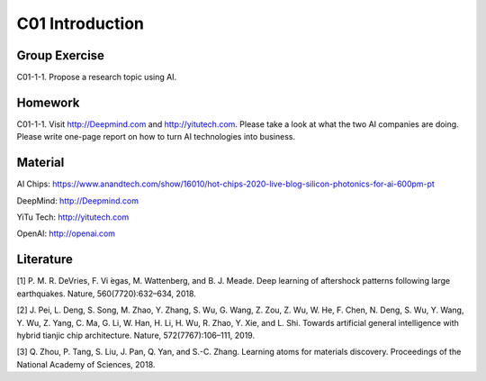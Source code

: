 **************************
C01 Introduction
**************************


Group Exercise
==========

C01-1-1. Propose a research topic using AI.


Homework
==========

C01-1-1. Visit http://Deepmind.com and http://yitutech.com. Please take a look at what the two AI companies are doing. Please write one-page report on how to turn AI technologies into business.


Material 
==========
AI Chips: https://www.anandtech.com/show/16010/hot-chips-2020-live-blog-silicon-photonics-for-ai-600pm-pt

DeepMind: http://Deepmind.com

YiTu Tech: http://yitutech.com

OpenAI: http://openai.com



Literature
==========
[1] P. M. R. DeVries, F. Vi ́egas, M. Wattenberg, and B. J. Meade. Deep learning of aftershock patterns following large earthquakes. Nature, 560(7720):632–634, 2018.

[2] J. Pei, L. Deng, S. Song, M. Zhao, Y. Zhang, S. Wu, G. Wang, Z. Zou, Z. Wu, W. He, F. Chen, N. Deng, S. Wu, Y. Wang, Y. Wu, Z. Yang, C. Ma, G. Li, W. Han, H. Li, H. Wu, R. Zhao, Y. Xie, and L. Shi. Towards artificial general intelligence with hybrid tianjic chip architecture. Nature, 572(7767):106–111, 2019.

[3] Q. Zhou, P. Tang, S. Liu, J. Pan, Q. Yan, and S.-C. Zhang. Learning atoms for materials discovery. Proceedings of the National Academy of Sciences, 2018.
